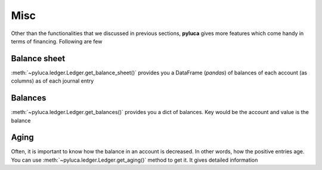Misc
============

Other than the functionalities that we discussed in previous sections, **pyluca** gives more features which come handy in terms of financing. Following are few

Balance sheet
*************

:meth:`~pyluca.ledger.Ledger.get_balance_sheet()` provides you a DataFrame (*pandas*) of balances of each account (as columns) as of each journal entry


Balances
********

:meth:`~pyluca.ledger.Ledger.get_balances()` provides you a dict of balances. Key would be the account and value is the balance


Aging
*****

Often, it is important to know how the balance in an account is decreased. In other words, how the positive entries age. You can use :meth:`~pyluca.ledger.Ledger.get_aging()` method to get it. It gives detailed information